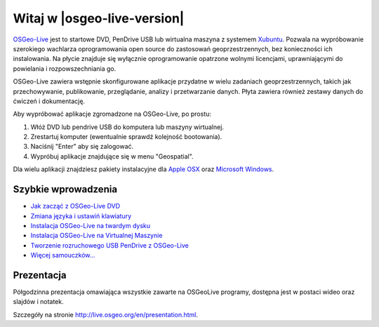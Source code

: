 
Witaj w |osgeo-live-version|
=====================

`OSGeo-Live <http://live.osgeo.org>`_  jest to startowe DVD, PenDrive USB lub wirtualna maszyna z systemem
`Xubuntu <http://www.xubuntu.org/>`_. Pozwala na wypróbowanie szerokiego wachlarza oprogramowania open source do zastosowań geoprzestrzennych, bez konieczności ich instalowania. Na płycie znajduje się wyłącznie oprogramowanie opatrzone wolnymi licencjami, uprawniającymi do powielania i rozpowszechniania go.

.. image:: ../images/screenshots/800x600/osgeolive_menu.png
  :scale: 70 %
  :alt: boot select	
  :align: right

OSGeo-Live zawiera wstępnie skonfigurowane aplikacje przydatne w wielu zadaniach geoprzestrzennych, takich jak przechowywanie, publikowanie, przeglądanie, analizy i przetwarzanie danych. Płyta zawiera również zestawy danych do ćwiczeń i dokumentację.

Aby wypróbować aplikacje zgromadzone na OSGeo-Live, po prostu:

#. Włóż DVD lub pendrive USB do komputera lub maszyny wirtualnej.
#. Zrestartuj komputer (ewentualnie sprawdź kolejność bootowania).
#. Naciśnij "Enter" aby się zalogować.
#. Wypróbuj aplikacje znajdujące się w menu "Geospatial".

Dla wielu aplikacji znajdziesz pakiety instalacyjne dla `Apple OSX <../MacInstallers/>`_ oraz
`Microsoft Windows <../WindowsInstallers/>`_.


Szybkie wprowadzenia
------------

-   `Jak zacząć z OSGeo-Live DVD <quickstart/osgeolive_quickstart.html>`_
-   `Zmiana języka i ustawiń klawiatury <quickstart/internationalisation_quickstart.html>`_
-   `Instalacja OSGeo-Live na twardym dysku <quickstart/osgeolive_install_quickstart.html>`_
-   `Instalacja OSGeo-Live na Virtualnej Maszynie <quickstart/virtualbox_quickstart.html>`_
-   `Tworzenie rozruchowego USB PenDrive z OSGeo-Live <quickstart/usb_quickstart.html>`_
-   `Więcej samouczków... <quickstart/quickstart.html>`_

Prezentacja
------------
Półgodzinna prezentacja omawiająca wszystkie zawarte na OSGeoLive programy, dostępna jest w postaci wideo oraz slajdów i notatek.

Szczegóły na stronie  http://live.osgeo.org/en/presentation.html.


